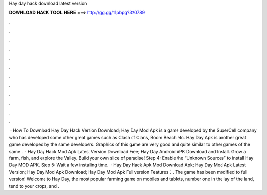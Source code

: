 Hay day hack download latest version

𝐃𝐎𝐖𝐍𝐋𝐎𝐀𝐃 𝐇𝐀𝐂𝐊 𝐓𝐎𝐎𝐋 𝐇𝐄𝐑𝐄 ===> http://gg.gg/11pbpg?320789

.

.

.

.

.

.

.

.

.

.

.

.

 · How To Download Hay Day Hack Version Download; Hay Day Mod Apk is a game developed by the SuperCell company who has developed some other great games such as Clash of Clans, Boom Beach etc. Hay Day Apk is another great game developed by the same developers. Graphics of this game are very good and quite similar to other games of the same .  · Hay Day Hack Mod Apk Latest Version Download Free; Hay Day Android APK Download and Install. Grow a farm, fish, and explore the Valley. Build your own slice of paradise! Step 4: Enable the “Unknown Sources” to install Hay Day MOD APK. Step 5: Wait a few installing time.  · Hay Day Hack Apk Mod Download Apk; Hay Day Mod Apk Latest Version; Hay Day Mod Apk Download; Hay Day Mod Apk Full version Features：. The game has been modified to full version! Welcome to Hay Day, the most popular farming game on mobiles and tablets, number one in  the lay of the land, tend to your crops, and .